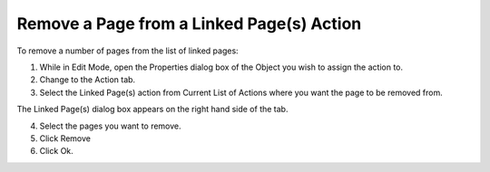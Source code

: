 .. |img_def_remove_button_bmp| image:: images/remove_button.bmp


.. _Button_Action_Remove_a_Page_from_a_Li:


Remove a Page from a Linked Page(s) Action
==========================================

To remove a number of pages from the list of linked pages:

1.	While in Edit Mode, open the Properties dialog box of the Object you wish to assign the action to.

2.	Change to the Action tab.

3.	Select the Linked Page(s) action from Current List of Actions where you want the page to be removed from.

The Linked Page(s) dialog box appears on the right hand side of the tab.

4.	Select the pages you want to remove.

5.	Click Remove |img_def_remove_button_bmp| 

6.	Click Ok.



